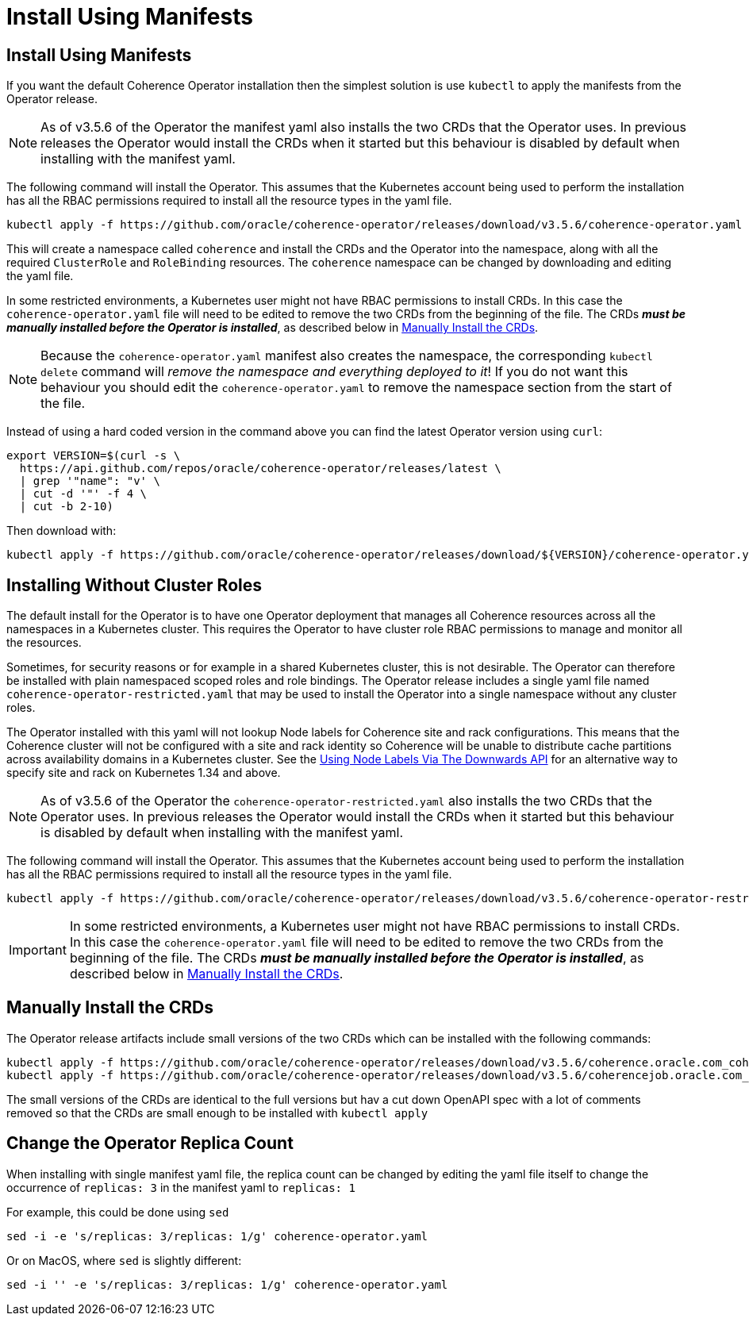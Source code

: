 ///////////////////////////////////////////////////////////////////////////////

    Copyright (c) 2020, 2025, Oracle and/or its affiliates.
    Licensed under the Universal Permissive License v 1.0 as shown at
    http://oss.oracle.com/licenses/upl.

///////////////////////////////////////////////////////////////////////////////

= Install Using Manifests

== Install Using Manifests

If you want the default Coherence Operator installation then the simplest solution is use `kubectl` to
apply the manifests from the Operator release.

[NOTE]
====
As of v3.5.6 of the Operator the manifest yaml also installs the two CRDs that the Operator uses.
In previous releases the Operator would install the CRDs when it started but this behaviour is disabled by default
when installing with the manifest yaml.
====

The following command will install the Operator. This assumes that the Kubernetes account being used to perform
the installation has all the RBAC permissions required to install all the resource types in the yaml file.

[source,bash]
----
kubectl apply -f https://github.com/oracle/coherence-operator/releases/download/v3.5.6/coherence-operator.yaml
----

This will create a namespace called `coherence` and install the CRDs and the Operator into the namespace,
along with all the required `ClusterRole` and `RoleBinding` resources. The `coherence` namespace can be changed by
downloading and editing the yaml file.

In some restricted environments, a Kubernetes user might not have RBAC permissions to install CRDs.
In this case the `coherence-operator.yaml` file will need to be edited to remove the two CRDs from the
beginning of the file. The CRDs *_must be manually installed before the Operator is installed_*, as described
below in <<manual-crd,Manually Install the CRDs>>.

[NOTE]
====
Because the `coherence-operator.yaml` manifest also creates the namespace, the corresponding `kubectl delete`
command will _remove the namespace and everything deployed to it_! If you do not want this behaviour you should edit
the `coherence-operator.yaml` to remove the namespace section from the start of the file.
====

Instead of using a hard coded version in the command above you can find the latest Operator version using `curl`:

[source,bash]
----
export VERSION=$(curl -s \
  https://api.github.com/repos/oracle/coherence-operator/releases/latest \
  | grep '"name": "v' \
  | cut -d '"' -f 4 \
  | cut -b 2-10)
----

Then download with:
[source,bash]
----
kubectl apply -f https://github.com/oracle/coherence-operator/releases/download/${VERSION}/coherence-operator.yaml
----

[#manifest-restrict]
== Installing Without Cluster Roles

The default install for the Operator is to have one Operator deployment that manages all Coherence resources across
all the namespaces in a Kubernetes cluster. This requires the Operator to have cluster role RBAC permissions
to manage and monitor all the resources.

Sometimes, for security reasons or for example in a shared Kubernetes cluster, this is not desirable.
The Operator can therefore be installed with plain namespaced scoped roles and role bindings.
The Operator release includes a single yaml file named `coherence-operator-restricted.yaml` that may be used to install
the Operator into a single namespace without any cluster roles.

The Operator installed with this yaml will not lookup Node labels for Coherence site and rack configurations.
This means that the Coherence cluster will not be configured with a site and rack identity so Coherence will
be unable to distribute cache partitions across availability domains in a Kubernetes cluster.
See the <<docs/coherence/021_member_identity.adoc#down,Using Node Labels Via The Downwards API>>
for an alternative way to specify site and rack on Kubernetes 1.34 and above.

[NOTE]
====
As of v3.5.6 of the Operator the `coherence-operator-restricted.yaml` also installs the two CRDs that the Operator uses.
In previous releases the Operator would install the CRDs when it started but this behaviour is disabled by default
when installing with the manifest yaml.
====

The following command will install the Operator. This assumes that the Kubernetes account being used to perform
the installation has all the RBAC permissions required to install all the resource types in the yaml file.

[source,bash]
----
kubectl apply -f https://github.com/oracle/coherence-operator/releases/download/v3.5.6/coherence-operator-restricted.yaml
----
[IMPORTANT]
====
In some restricted environments, a Kubernetes user might not have RBAC permissions to install CRDs.
In this case the `coherence-operator.yaml` file will need to be edited to remove the two CRDs from the
beginning of the file. The CRDs *_must be manually installed before the Operator is installed_*, as described
below in <<manual-crd,Manually Install the CRDs>>.
====

[#manual-crd]
== Manually Install the CRDs

The Operator release artifacts include small versions of the two CRDs which can be installed with the following commands:

[source,bash]
----
kubectl apply -f https://github.com/oracle/coherence-operator/releases/download/v3.5.6/coherence.oracle.com_coherence_small.yaml
kubectl apply -f https://github.com/oracle/coherence-operator/releases/download/v3.5.6/coherencejob.oracle.com_coherence_small.yaml
----

The small versions of the CRDs are identical to the full versions but hav a cut down OpenAPI spec with a lot of comments
removed so that the CRDs are small enough to be installed with `kubectl apply`

== Change the Operator Replica Count

When installing with single manifest yaml file, the replica count can be changed by editing the yaml file itself
to change the occurrence of `replicas: 3` in the manifest yaml to `replicas: 1`

For example, this could be done using `sed`
[source,bash]
----
sed -i -e 's/replicas: 3/replicas: 1/g' coherence-operator.yaml
----

Or on MacOS, where `sed` is slightly different:
[source,bash]
----
sed -i '' -e 's/replicas: 3/replicas: 1/g' coherence-operator.yaml
----
